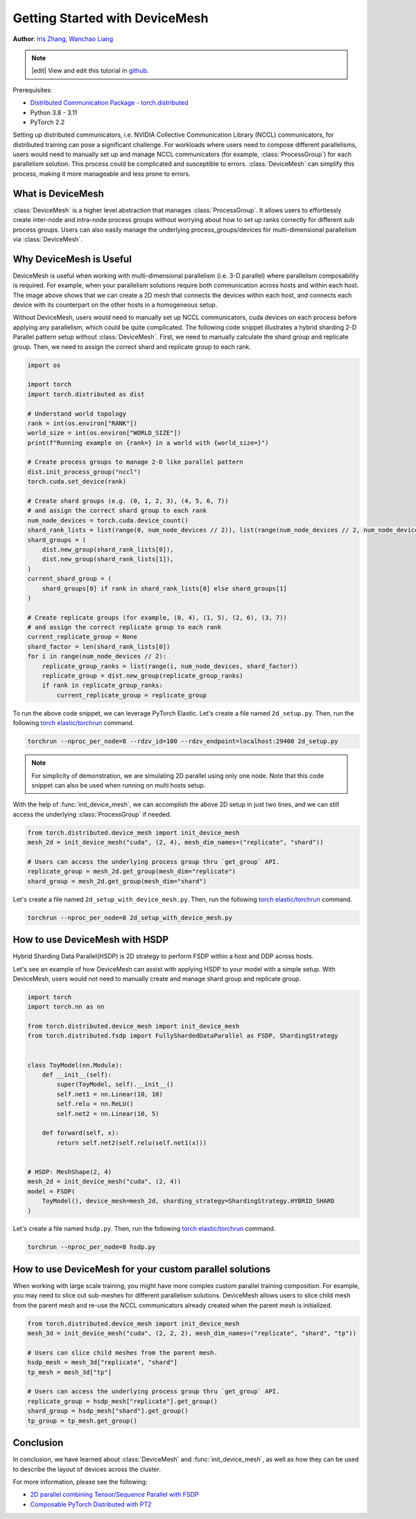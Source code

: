 Getting Started with DeviceMesh
=====================================================

**Author**: `Iris Zhang <https://github.com/wz337>`__, `Wanchao Liang <https://github.com/wanchaol>`__

.. note::
   |edit| View and edit this tutorial in `github <https://github.com/pytorch/tutorials/blob/main/recipes_source/distributed_device_mesh.rst>`__.

Prerequisites:

- `Distributed Communication Package - torch.distributed <https://pytorch.org/docs/stable/distributed.html>`__
- Python 3.8 - 3.11
- PyTorch 2.2


Setting up distributed communicators, i.e. NVIDIA Collective Communication Library (NCCL) communicators, for distributed training can pose a significant challenge. For workloads where users need to compose different parallelisms,
users would need to manually set up and manage NCCL communicators (for example, :class:`ProcessGroup`) for each parallelism solution. This process could be complicated and susceptible to errors.
:class:`DeviceMesh` can simplify this process, making it more manageable and less prone to errors.

What is DeviceMesh
------------------
:class:`DeviceMesh` is a higher level abstraction that manages :class:`ProcessGroup`. It allows users to effortlessly
create inter-node and intra-node process groups without worrying about how to set up ranks correctly for different sub process groups.
Users can also easily manage the underlying process_groups/devices for multi-dimensional parallelism via :class:`DeviceMesh`.

.. figure:: /_static/img/distributed/device_mesh.png
   :width: 100%
   :align: center
   :alt: PyTorch DeviceMesh

Why DeviceMesh is Useful
------------------------
DeviceMesh is useful when working with multi-dimensional parallelism (i.e. 3-D parallel) where parallelism composability is required. For example, when your parallelism solutions require both communication across hosts and within each host.
The image above shows that we can create a 2D mesh that connects the devices within each host, and connects each device with its counterpart on the other hosts in a homogeneous setup.

Without DeviceMesh, users would need to manually set up NCCL communicators, cuda devices on each process before applying any parallelism, which could be quite complicated.
The following code snippet illustrates a hybrid sharding 2-D Parallel pattern setup without :class:`DeviceMesh`.
First, we need to manually calculate the shard group and replicate group. Then, we need to assign the correct shard and
replicate group to each rank.

.. code-block:: python

    import os

    import torch
    import torch.distributed as dist

    # Understand world topology
    rank = int(os.environ["RANK"])
    world_size = int(os.environ["WORLD_SIZE"])
    print(f"Running example on {rank=} in a world with {world_size=}")

    # Create process groups to manage 2-D like parallel pattern
    dist.init_process_group("nccl")
    torch.cuda.set_device(rank)

    # Create shard groups (e.g. (0, 1, 2, 3), (4, 5, 6, 7))
    # and assign the correct shard group to each rank
    num_node_devices = torch.cuda.device_count()
    shard_rank_lists = list(range(0, num_node_devices // 2)), list(range(num_node_devices // 2, num_node_devices))
    shard_groups = (
        dist.new_group(shard_rank_lists[0]),
        dist.new_group(shard_rank_lists[1]),
    )
    current_shard_group = (
        shard_groups[0] if rank in shard_rank_lists[0] else shard_groups[1]
    )

    # Create replicate groups (for example, (0, 4), (1, 5), (2, 6), (3, 7))
    # and assign the correct replicate group to each rank
    current_replicate_group = None
    shard_factor = len(shard_rank_lists[0])
    for i in range(num_node_devices // 2):
        replicate_group_ranks = list(range(i, num_node_devices, shard_factor))
        replicate_group = dist.new_group(replicate_group_ranks)
        if rank in replicate_group_ranks:
            current_replicate_group = replicate_group

To run the above code snippet, we can leverage PyTorch Elastic. Let's create a file named ``2d_setup.py``.
Then, run the following `torch elastic/torchrun <https://pytorch.org/docs/stable/elastic/quickstart.html>`__ command.

.. code-block:: python

    torchrun --nproc_per_node=8 --rdzv_id=100 --rdzv_endpoint=localhost:29400 2d_setup.py

.. note::
    For simplicity of demonstration, we are simulating 2D parallel using only one node. Note that this code snippet can also be used when running on multi hosts setup.

With the help of :func:`init_device_mesh`, we can accomplish the above 2D setup in just two lines, and we can still
access the underlying :class:`ProcessGroup` if needed.


.. code-block:: python

    from torch.distributed.device_mesh import init_device_mesh
    mesh_2d = init_device_mesh("cuda", (2, 4), mesh_dim_names=("replicate", "shard"))

    # Users can access the underlying process group thru `get_group` API.
    replicate_group = mesh_2d.get_group(mesh_dim="replicate")
    shard_group = mesh_2d.get_group(mesh_dim="shard")

Let's create a file named ``2d_setup_with_device_mesh.py``.
Then, run the following `torch elastic/torchrun <https://pytorch.org/docs/stable/elastic/quickstart.html>`__ command.

.. code-block:: python

    torchrun --nproc_per_node=8 2d_setup_with_device_mesh.py


How to use DeviceMesh with HSDP
-------------------------------

Hybrid Sharding Data Parallel(HSDP) is 2D strategy to perform FSDP within a host and DDP across hosts.

Let's see an example of how DeviceMesh can assist with applying HSDP to your model with a simple setup. With DeviceMesh,
users would not need to manually create and manage shard group and replicate group.

.. code-block:: python

    import torch
    import torch.nn as nn

    from torch.distributed.device_mesh import init_device_mesh
    from torch.distributed.fsdp import FullyShardedDataParallel as FSDP, ShardingStrategy


    class ToyModel(nn.Module):
        def __init__(self):
            super(ToyModel, self).__init__()
            self.net1 = nn.Linear(10, 10)
            self.relu = nn.ReLU()
            self.net2 = nn.Linear(10, 5)

        def forward(self, x):
            return self.net2(self.relu(self.net1(x)))


    # HSDP: MeshShape(2, 4)
    mesh_2d = init_device_mesh("cuda", (2, 4))
    model = FSDP(
        ToyModel(), device_mesh=mesh_2d, sharding_strategy=ShardingStrategy.HYBRID_SHARD
    )

Let's create a file named ``hsdp.py``.
Then, run the following `torch elastic/torchrun <https://pytorch.org/docs/stable/elastic/quickstart.html>`__ command.

.. code-block:: python

    torchrun --nproc_per_node=8 hsdp.py

How to use DeviceMesh for your custom parallel solutions
--------------------------------------------------------
When working with large scale training, you might have more complex custom parallel training composition. For example, you may need to slice out sub-meshes for different parallelism solutions.
DeviceMesh allows users to slice child mesh from the parent mesh and re-use the NCCL communicators already created when the parent mesh is initialized.

.. code-block:: python

    from torch.distributed.device_mesh import init_device_mesh
    mesh_3d = init_device_mesh("cuda", (2, 2, 2), mesh_dim_names=("replicate", "shard", "tp"))

    # Users can slice child meshes from the parent mesh.
    hsdp_mesh = mesh_3d["replicate", "shard"]
    tp_mesh = mesh_3d["tp"]

    # Users can access the underlying process group thru `get_group` API.
    replicate_group = hsdp_mesh["replicate"].get_group()
    shard_group = hsdp_mesh["shard"].get_group()
    tp_group = tp_mesh.get_group()


Conclusion
----------
In conclusion, we have learned about :class:`DeviceMesh` and :func:`init_device_mesh`, as well as how
they can be used to describe the layout of devices across the cluster.

For more information, please see the following:

- `2D parallel combining Tensor/Sequence Parallel with FSDP <https://github.com/pytorch/examples/blob/main/distributed/tensor_parallelism/fsdp_tp_example.py>`__
- `Composable PyTorch Distributed with PT2 <https://static.sched.com/hosted_files/pytorch2023/d1/%5BPTC%2023%5D%20Composable%20PyTorch%20Distributed%20with%20PT2.pdf>`__
